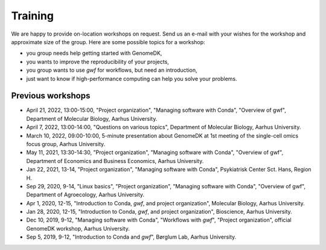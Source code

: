 .. _workshops:

========
Training
========

We are happy to provide on-location workshops on request. Send us an e-mail
with your wishes for the workshop and approximate size of the group. Here are
some possible topics for a workshop:

* you group needs help getting started with GenomeDK,
* you wants to improve the reproducibility of your projects,
* you group wants to use *gwf* for workflows, but need an introduction,
* just want to know if high-performance computing can help you solve your
  problems.

Previous workshops
==================

* April 21, 2022, 13:00-15:00, "Project organization", "Managing software with Conda", "Overview of gwf", Department of Molecular Biology, Aarhus University.
* April 7, 2022, 13:00-14:00, "Questions on various topics", Department of Molecular Biology, Aarhus University.
* March 10, 2022, 09:00-10:00, 5-minute presentation about GenomeDK at 1st meeting of the single-cell omics focus group, Aarhus University.
* May 11, 2021, 13:30-14:30, "Project organization", "Managing software with Conda", "Overview of gwf", Department of Economics and Business Economics, Aarhus University.
* Jan 22, 2021, 13-14, "Project organization", "Managing software with Conda", Psykiatrisk Center Sct. Hans, Region H.
* Sep 29, 2020, 9-14, "Linux basics", "Project organization", "Managing software with Conda", "Overview of gwf", Department of Agroecology, Aarhus University.
* Apr 1, 2020, 12-15, "Introduction to Conda, *gwf*, and project organization", Molecular Biology, Aarhus University.
* Jan 28, 2020, 12-15, "Introduction to Conda, *gwf*, and project organization", Bioscience, Aarhus University.
* Dec 10, 2019, 9-12, "Managing software with Conda", "Workflows with *gwf*", "Project organization", official GenomeDK workshop, Aarhus University.
* Sep 5, 2019, 9-12, "Introduction to Conda and *gwf*", Børglum Lab, Aarhus University.

